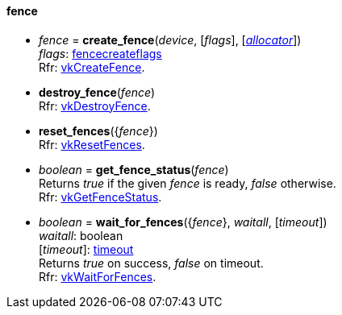 
[[fence]]
==== fence

[[create_fence]]
* _fence_ = *create_fence*(_device_, [_flags_], [<<allocators, _allocator_>>]) +
[small]#_flags_: <<fencecreateflags, fencecreateflags>> +
Rfr: https://www.khronos.org/registry/vulkan/specs/1.0-extensions/html/vkspec.html#vkCreateFence[vkCreateFence].#

[[destroy_fence]]
* *destroy_fence*(_fence_) +
[small]#Rfr: https://www.khronos.org/registry/vulkan/specs/1.0-extensions/html/vkspec.html#vkDestroyFence[vkDestroyFence].#

[[reset_fences]]
* *reset_fences*({_fence_}) +
[small]#Rfr: https://www.khronos.org/registry/vulkan/specs/1.0-extensions/html/vkspec.html#vkResetFences[vkResetFences].#

[[get_fence_status]]
* _boolean_ = *get_fence_status*(_fence_) +
[small]#Returns _true_ if the given _fence_ is ready, _false_ otherwise. +
 Rfr: https://www.khronos.org/registry/vulkan/specs/1.0-extensions/html/vkspec.html#vkGetFenceStatus[vkGetFenceStatus].#

[[wait_for_fences]]
* _boolean_ = *wait_for_fences*({_fence_}, _waitall_, [_timeout_]) +
[small]#_waitall_: boolean +
[_timeout_]: <<timeout, timeout>> +
Returns _true_ on success, _false_ on timeout. +
Rfr: https://www.khronos.org/registry/vulkan/specs/1.0-extensions/html/vkspec.html#vkWaitForFences[vkWaitForFences].#


